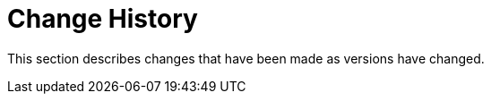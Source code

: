 [[change-history]]
= Change History
:page-section-summary-toc: 1

This section describes changes that have been made as versions have changed.
